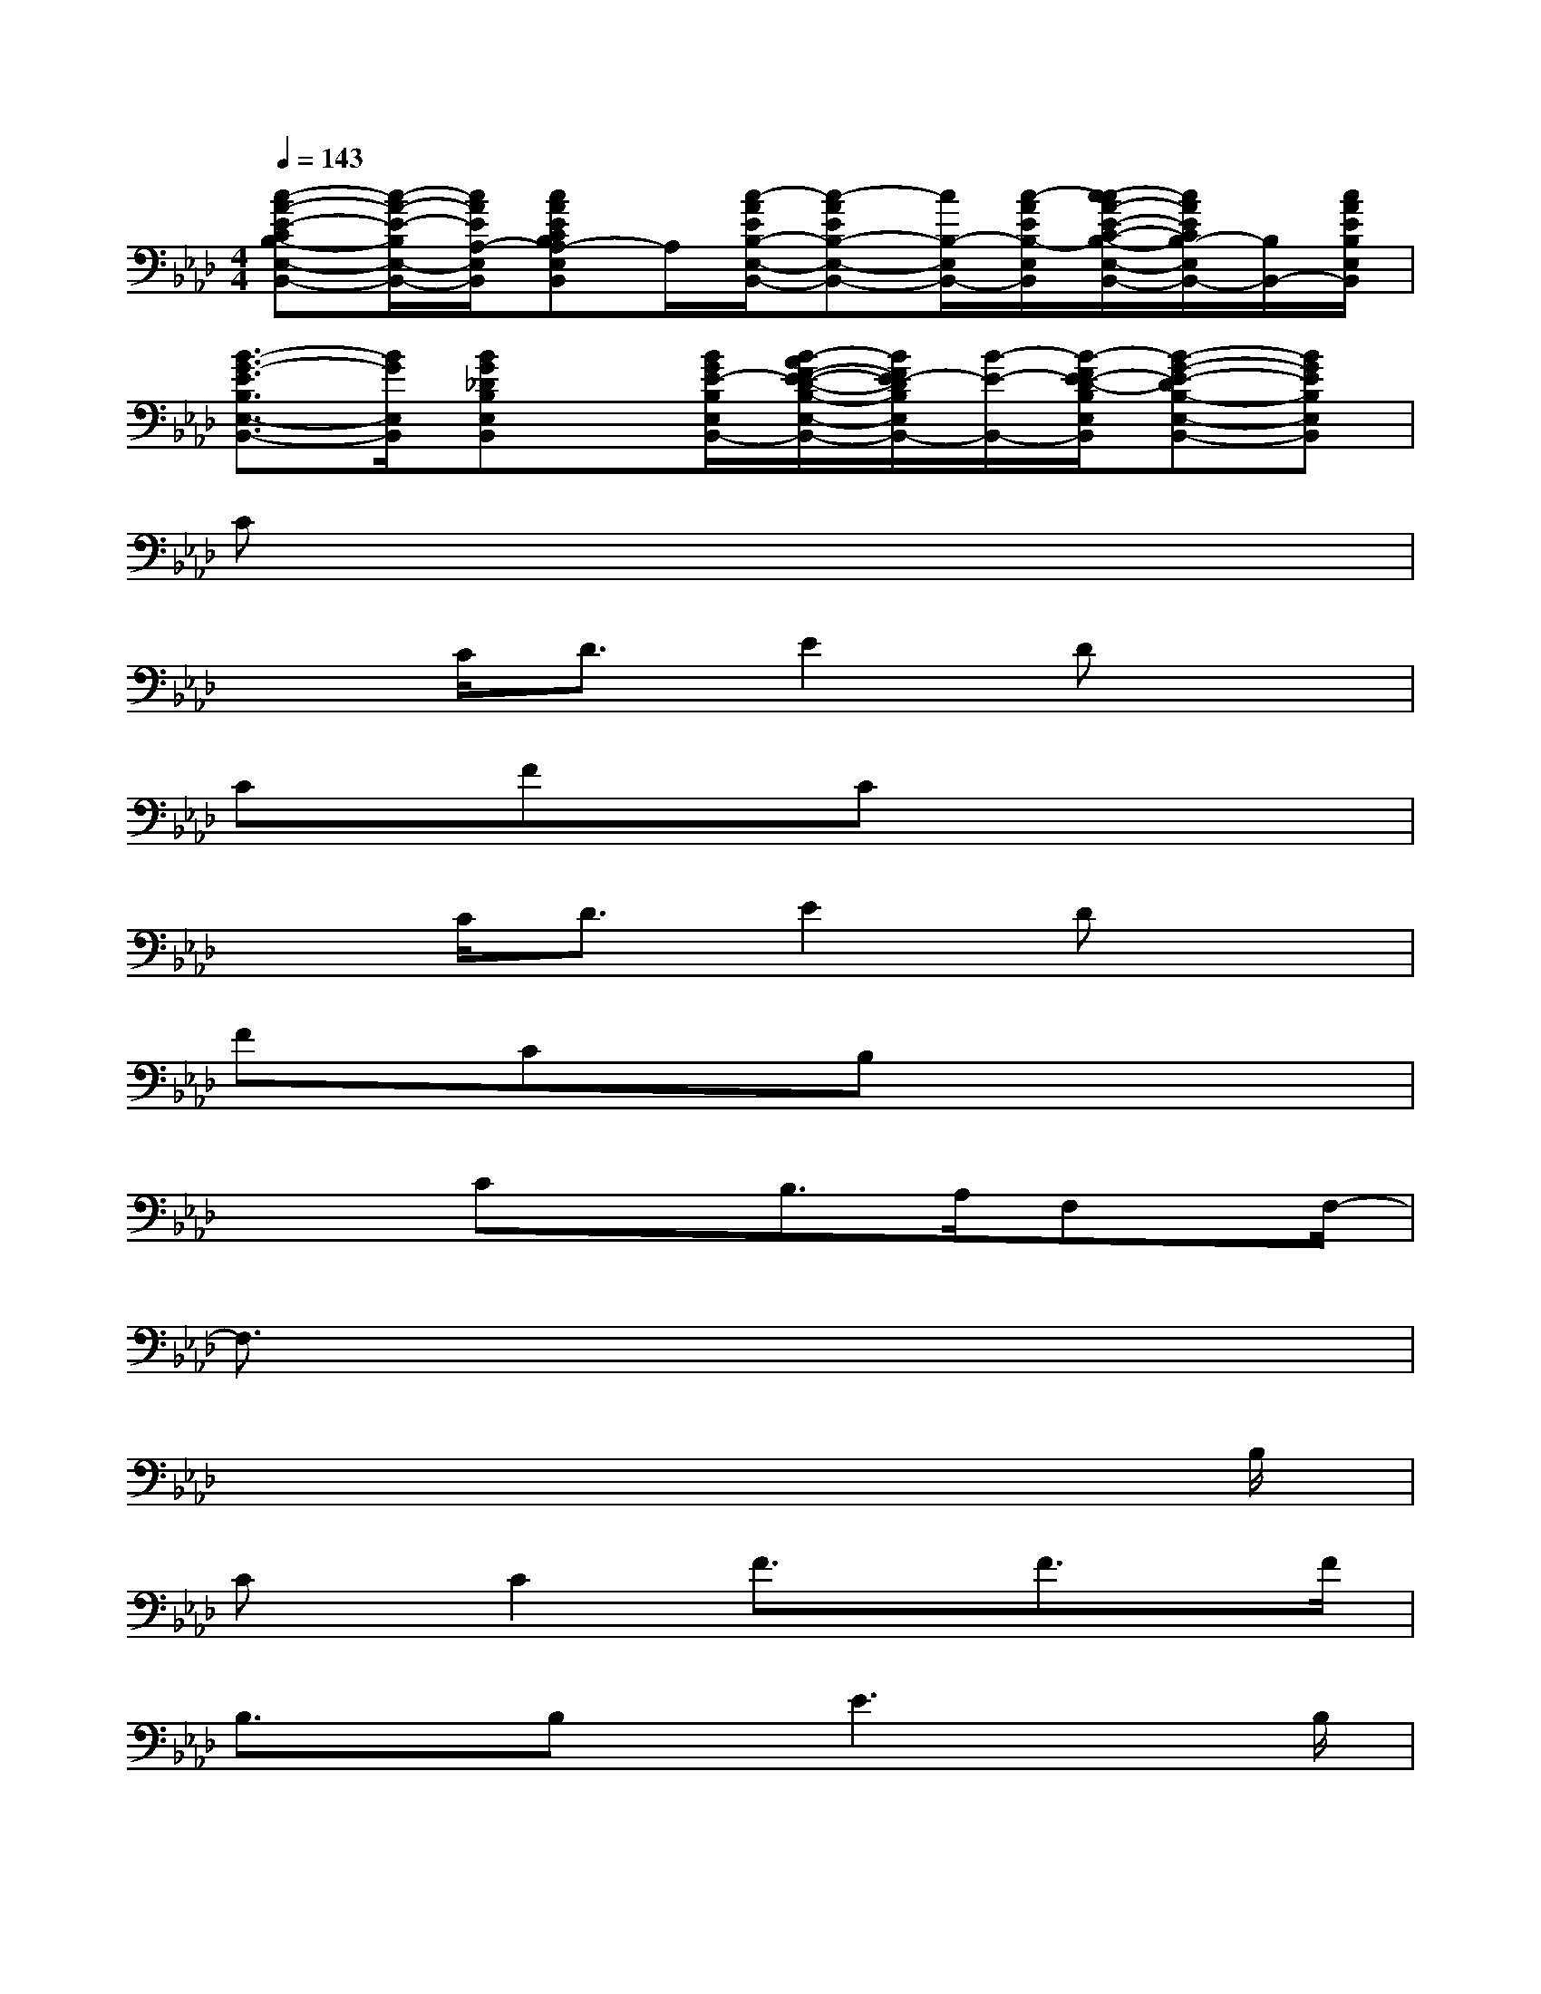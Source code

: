 X:1
T:
M:4/4
L:1/8
Q:1/4=143
K:Ab%4flats
V:1
[c-A-E-CB,-E,-B,,-][c/2-A/2-E/2-B,/2E,/2-B,,/2-][c/2A/2E/2A,/2-E,/2B,,/2][cAECB,A,-E,B,,]A,/2[c/2-A/2E/2B,/2-E,/2-B,,/2-][c-AEB,-E,-B,,-][c/2B,/2-E,/2B,,/2-][c/2-A/2E/2B,/2-E,/2B,,/2][c/2-c/2A/2-E/2-C/2-B,/2-E,/2-B,,/2-][c/2A/2E/2C/2B,/2-E,/2B,,/2-][B,/2B,,/2-][c/2A/2E/2B,/2E,/2B,,/2]|
[B3/2-G3/2-E3/2B,3/2E,3/2-B,,3/2-][B/2G/2E,/2B,,/2][BG_DB,E,B,,]x/2[B/2G/2E/2-B,/2E,/2B,,/2-][B/2-A/2F/2-E/2-D/2-B,/2-E,/2-B,,/2-][B/2F/2E/2-D/2B,/2E,/2B,,/2-][B/2-E/2-B,,/2-][B/2-F/2E/2-D/2-B,/2E,/2B,,/2][B-G-E-DB,-E,-B,,-][BGEB,E,B,,]|
Cx6x|
x3/2C<DE2Dx3/2|
Cx/2FxCx3x/2|
x3/2C<DE2Dx3/2|
Fx/2CxB,x3x/2|
x2CxB,>A,F,x/2F,/2-|
F,3/2x6x/2|
x6x3/2B,/2|
Cx/2C2F3/2x/2F3/2x/2F/2|
B,3/2x/2B,x/2E3xB,/2|
C>CC>CC>B,A,>A,|
B,3/2x/2B,x/2C2-C/2x3/2B,/2|
C>CCx/2F2F/2F2|
B,>B,B,x/2E3xA,/2